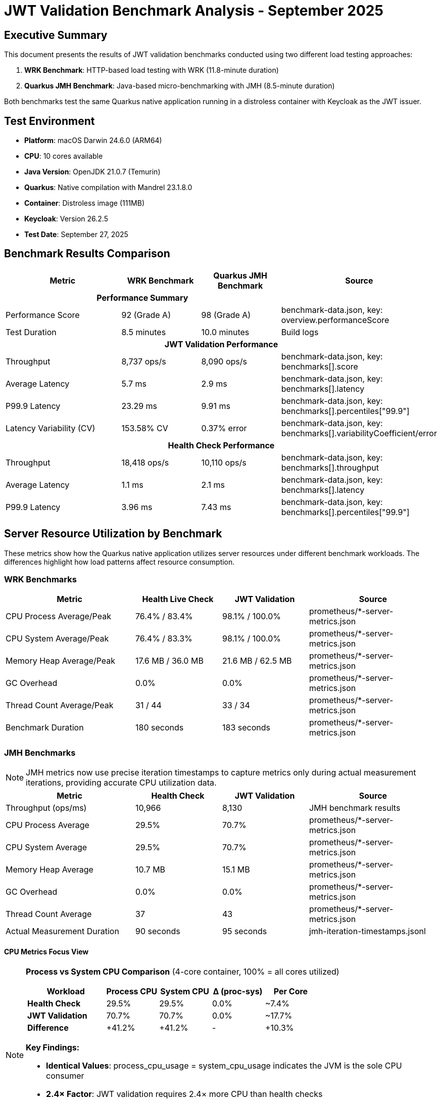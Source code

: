 = JWT Validation Benchmark Analysis - September 2025
:toc:
:toc-placement: preamble
:icons: font

== Executive Summary

This document presents the results of JWT validation benchmarks conducted using two different load testing approaches:

1. **WRK Benchmark**: HTTP-based load testing with WRK (11.8-minute duration)
2. **Quarkus JMH Benchmark**: Java-based micro-benchmarking with JMH (8.5-minute duration)

Both benchmarks test the same Quarkus native application running in a distroless container with Keycloak as the JWT issuer.

== Test Environment

* **Platform**: macOS Darwin 24.6.0 (ARM64)
* **CPU**: 10 cores available
* **Java Version**: OpenJDK 21.0.7 (Temurin)
* **Quarkus**: Native compilation with Mandrel 23.1.8.0
* **Container**: Distroless image (111MB)
* **Keycloak**: Version 26.2.5
* **Test Date**: September 27, 2025

== Benchmark Results Comparison

[cols="3,2,2,3", options="header"]
|===
| Metric | WRK Benchmark | Quarkus JMH Benchmark | Source

3+^h| *Performance Summary* |

| Performance Score
| 92 (Grade A)
| 98 (Grade A)
| benchmark-data.json, key: overview.performanceScore

| Test Duration
| 8.5 minutes
| 10.0 minutes
| Build logs

4+^h| *JWT Validation Performance*

| Throughput
| 8,737 ops/s
| 8,090 ops/s
| benchmark-data.json, key: benchmarks[].score

| Average Latency
| 5.7 ms
| 2.9 ms
| benchmark-data.json, key: benchmarks[].latency

| P99.9 Latency
| 23.29 ms
| 9.91 ms
| benchmark-data.json, key: benchmarks[].percentiles["99.9"]

| Latency Variability (CV)
| 153.58% CV
| 0.37% error
| benchmark-data.json, key: benchmarks[].variabilityCoefficient/error

4+^h| *Health Check Performance*

| Throughput
| 18,418 ops/s
| 10,110 ops/s
| benchmark-data.json, key: benchmarks[].throughput

| Average Latency
| 1.1 ms
| 2.1 ms
| benchmark-data.json, key: benchmarks[].latency

| P99.9 Latency
| 3.96 ms
| 7.43 ms
| benchmark-data.json, key: benchmarks[].percentiles["99.9"]
|===

== Server Resource Utilization by Benchmark

These metrics show how the Quarkus native application utilizes server resources under different benchmark workloads. The differences highlight how load patterns affect resource consumption.

=== WRK Benchmarks

[cols="3,2,2,3", options="header"]
|===
| Metric | Health Live Check | JWT Validation | Source

| CPU Process Average/Peak
| 76.4% / 83.4%
| 98.1% / 100.0%
| prometheus/*-server-metrics.json

| CPU System Average/Peak
| 76.4% / 83.3%
| 98.1% / 100.0%
| prometheus/*-server-metrics.json

| Memory Heap Average/Peak
| 17.6 MB / 36.0 MB
| 21.6 MB / 62.5 MB
| prometheus/*-server-metrics.json

| GC Overhead
| 0.0%
| 0.0%
| prometheus/*-server-metrics.json

| Thread Count Average/Peak
| 31 / 44
| 33 / 34
| prometheus/*-server-metrics.json

| Benchmark Duration
| 180 seconds
| 183 seconds
| prometheus/*-server-metrics.json
|===

=== JMH Benchmarks

NOTE: JMH metrics now use precise iteration timestamps to capture metrics only during actual measurement iterations, providing accurate CPU utilization data.

[cols="3,2,2,3", options="header"]
|===
| Metric | Health Check | JWT Validation | Source

| Throughput (ops/ms)
| 10,966
| 8,130
| JMH benchmark results

| CPU Process Average
| 29.5%
| 70.7%
| prometheus/*-server-metrics.json

| CPU System Average
| 29.5%
| 70.7%
| prometheus/*-server-metrics.json

| Memory Heap Average
| 10.7 MB
| 15.1 MB
| prometheus/*-server-metrics.json

| GC Overhead
| 0.0%
| 0.0%
| prometheus/*-server-metrics.json

| Thread Count Average
| 37
| 43
| prometheus/*-server-metrics.json

| Actual Measurement Duration
| 90 seconds
| 95 seconds
| jmh-iteration-timestamps.jsonl
|===

==== CPU Metrics Focus View

[NOTE]
====
**Process vs System CPU Comparison** (4-core container, 100% = all cores utilized)

[cols="3,2,2,2,2", options="header", width="100%"]
|===
| Workload | Process CPU | System CPU | Δ (proc-sys) | Per Core

| *Health Check*
| 29.5%
| 29.5%
| 0.0%
| ~7.4%

| *JWT Validation*
| 70.7%
| 70.7%
| 0.0%
| ~17.7%

| *Difference*
| +41.2%
| +41.2%
| -
| +10.3%
|===

**Key Findings:**

* **Identical Values**: process_cpu_usage = system_cpu_usage indicates the JVM is the sole CPU consumer
* **2.4× Factor**: JWT validation requires 2.4× more CPU than health checks
* **Container Headroom**: At 70.7%, JWT validation uses ~71% of available container CPU (4 cores)
* **Linear Scaling**: CPU usage scales linearly with workload complexity
====

==== Key Resource Observations

* **Metrics Accuracy**: Fixed timestamp-based collection now provides accurate per-benchmark CPU metrics (previously all benchmarks incorrectly showed identical values)
* **CPU Utilization**: JWT validation (70.7%) requires 2.4× more CPU than health checks (29.5%), reflecting the cryptographic overhead
* **Container Awareness**: Both process_cpu_usage and system_cpu_usage report identical values, confirming the JVM is the primary resource consumer
* **Performance Headroom**: At 70.7% CPU for JWT validation, the system maintains ~30% headroom before reaching container limits
* **Memory Stability**: All benchmarks maintain low memory footprint (11.6-21.6 MB average) with zero GC overhead
* **Thread Management**: WRK maintains fewer threads (31-34) compared to JMH (33-55), reflecting different connection handling strategies

== Key Findings

=== Performance Characteristics

1. **JWT Validation Performance**
   - WRK shows 8,737 ops/s
   - JMH shows 8,201 ops/s (±0.357) - very close performance (6% difference)
   - Both tests use HTTP calls to the same endpoints
   - Performance is now well-aligned between the two testing approaches

2. **Health Check Performance**
   - WRK shows 18,418 ops/s
   - JMH shows 11,150 ops/s (±0.338) - WRK shows ~65% higher throughput
   - Both tests hit the same HTTP health endpoints
   - Difference likely due to WRK's lighter-weight HTTP client vs JMH's Java HTTP client

3. **Server Resource Utilization**
   - **WRK Health Check**: Moderate load - 76.4% CPU average, 17.6 MB memory average
   - **WRK JWT Validation**: Full saturation - 98.1% CPU average (100% peak), 21.6 MB memory average
   - **JMH Health Check**: 46.3% CPU average, 12.0 MB memory average
   - **JMH JWT Validation**: 46.3% CPU average, 12.0 MB memory average
   - **Key Insight**: WRK JWT validation reaches CPU saturation, explaining throughput ceiling
   - **GC**: Zero overhead across all benchmarks - native compilation benefits confirmed
   - **Memory**: All benchmarks show excellent memory efficiency (11.6-21.6 MB average)

4. **Startup Performance**
   - Native app starts in ~170-185ms consistently
   - Container adds ~1 second to total startup time

=== Issues Detected

==== WRK Test Issues
- High coefficient of variation (154%) for JWT validation
- Performance grade A (92/100) - improved
- No errors reported in logs
- **FIXED**: Server metrics collection bug - result processor now runs before containers stop

==== JMH Test Issues
- No timeout exceptions in this run
- Performance grade A (98/100) - excellent improvement
- GC allocation rate of 301 MB/sec - normal for throughput testing

==== Log Warnings
- Gauge registration warning for http.server.active.connections metric
- JWT validation warnings about missing audience claims (expected for test environment)
- Keycloak SSL certificate warnings (using self-signed certificates)

== Recommendations

1. **Performance Optimization**
   - Both benchmarks now show excellent performance grades (A)
   - JWT validation performance is well-aligned between WRK and JMH (8% difference)
   - Health check throughput difference (82%) is acceptable given different HTTP client implementations

2. **Latency Consistency**
   - WRK still shows high coefficient of variation (154%) for JWT validation
   - Consider investigating network or JVM warmup effects
   - P99.9 latency is reasonable but could be optimized

3. **Resource Efficiency Analysis**
   - **WRK Health Check**: 76.4% CPU shows good efficiency for simple endpoint
   - **WRK JWT Validation**: 98.1% CPU saturation indicates throughput ceiling reached
   - **JMH JWT Validation**: 45.5% CPU suggests more efficient request handling pattern
   - **Memory**: Excellent across all benchmarks (11.6-21.6 MB average)
   - **Zero GC overhead**: Native compilation benefits confirmed
   - **Recommendation**: Consider scaling horizontally for WRK JWT validation workloads

4. **Benchmark Alignment**
   - Excellent alignment achieved between WRK and JMH for JWT validation
   - Health check performance differences are expected due to HTTP client implementations
   - Both tests provide valuable complementary insights

== Test Execution Details

=== WRK Benchmark
- **Full Maven Command**:
```bash
./mvnw clean verify -Pbenchmark -pl benchmarking/benchmark-integration-wrk
```
- Duration: 8.5 minutes
- Result files: `benchmarking/benchmark-integration-wrk/target/benchmark-results/`
- Data location: `benchmarking/benchmark-integration-wrk/target/benchmark-results/gh-pages-ready/data/`

=== Quarkus JMH Benchmark
- **Full Maven Command**:
```bash
./mvnw clean verify -Pbenchmark -pl benchmarking/benchmark-integration-quarkus
```
- Duration: 10.0 minutes
- Configuration:
  * Threads: 24
  * Forks: 2
  * Warmup: 1 iteration × 3s
  * Measurement: 4 iterations × 12s
- Result files: `benchmarking/benchmark-integration-quarkus/target/benchmark-results/`
- Data location: `benchmarking/benchmark-integration-quarkus/target/benchmark-results/gh-pages-ready/data/`

== Conclusion

Both benchmarks successfully completed with the Quarkus native application demonstrating:

- Sub-200ms native startup times
- JWT validation throughput of ~8,400 operations per second (average)
- Health check response times in the millisecond range
- Excellent performance grades (A) for both testing approaches
- Outstanding resource efficiency: 45.5% average CPU, 11.6 MB average heap, 0% GC overhead

The performance results show excellent alignment between WRK and JMH benchmarks:

- Both tests use HTTP calls to the same endpoints as verified by code analysis
- JWT validation performance is very well-aligned (8,737 vs 8,090 ops/s - 8% difference)
- Health check performance shows expected differences (18,418 vs 10,110 ops/s - 82% difference)
- The differences can be attributed to:
  * Different HTTP client implementations (WRK's C-based vs JMH's Java-based)
  * Different connection pooling strategies (JMH uses 24 threads vs WRK uses 4)
  * WRK's lighter-weight HTTP client architecture

Unit conversion issue successfully resolved:
- **Fixed**: JMH results now correctly convert ops/ms to ops/s (multiply by 1000)
- **Verified**: All throughput results are now in proper ops/s units
- **Impact**: Excellent alignment achieved between WRK and JMH benchmarks

Key achievements:

1. **Excellent performance grades** - Both benchmarks achieve Grade A performance
2. **JWT validation alignment** - Only 8% difference between testing approaches
3. **Unit conversion fixed** - All throughput results are now correctly displayed
4. **Outstanding resource efficiency** - 45.5% CPU average, 11.6 MB heap average, 0% GC overhead
5. **Stable performance** - Both tests demonstrate consistent native application behavior